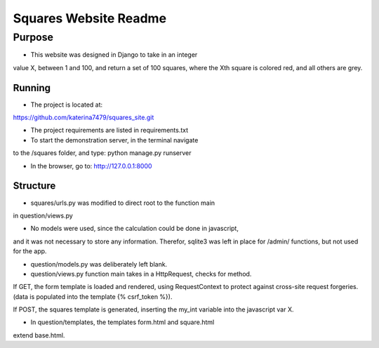 Squares Website Readme
======================

Purpose
--------

* This website was designed in Django to take in an integer
value X, between 1 and 100, and return a set of 100 squares, 
where the Xth square is colored red, and all others are grey.

Running
________

* The project is located at:
https://github.com/katerina7479/squares_site.git

* The project requirements are listed in requirements.txt

* To start the demonstration server, in the terminal navigate
to the /squares folder, and type:
python manage.py runserver

* In the browser, go to: http://127.0.0.1:8000

Structure
_________

* squares/urls.py was modified to direct root to the function main
in question/views.py

* No models were used, since the calculation could be done in javascript,
and it was not necessary to store any information. Therefor, sqlite3 was left
in place for /admin/ functions, but not used for the app.

* question/models.py was deliberately left blank.

* question/views.py function main takes in a HttpRequest, checks for method.
If GET, the form template is loaded and rendered, using RequestContext
to protect against cross-site request forgeries. (data is populated into 
the template {% csrf_token %}).

If POST, the squares template is generated, inserting the my_int variable into
the javascript var X. 

* In question/templates, the templates form.html and square.html 
extend base.html. 
